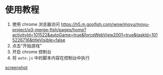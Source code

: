 * 使用教程
1. 使用 chrome 浏览器访问 https://h5.m.goofish.com/wow/moyu/moyu-project/q3-merge-fish/pages/home?activityId=101522&autoGame=true&forceWebView2001=true&taskId=1015226716&titleVisible=false
2. 点击“开始游戏”
3. 开启 chrome 控制台
4. 将 =auto.js= 中的脚本内容在控制台中执行

[[file:screenshot.png][screenshot]]
